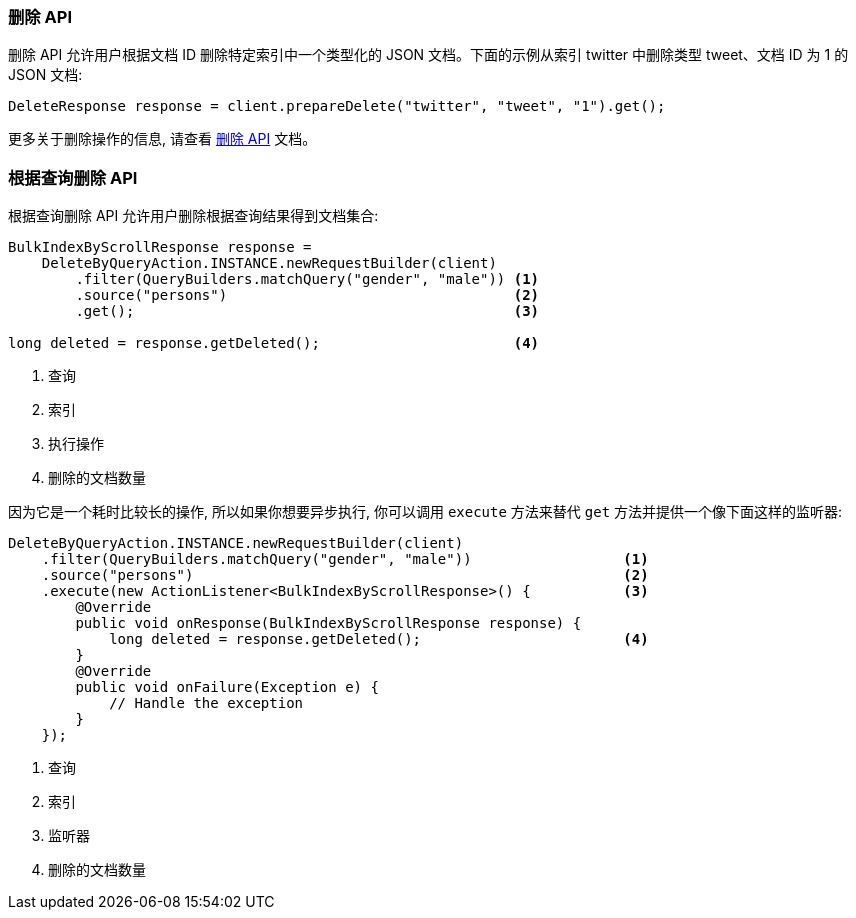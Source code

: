 [[java-docs-delete]]
=== 删除 API

删除 API 允许用户根据文档 ID 删除特定索引中一个类型化的 JSON 文档。下面的示例从索引 twitter 中删除类型 tweet、文档 ID 为 1 的 JSON 文档:

[source,java]
--------------------------------------------------
DeleteResponse response = client.prepareDelete("twitter", "tweet", "1").get();
--------------------------------------------------

更多关于删除操作的信息, 请查看 https://www.elastic.co/guide/en/elasticsearch/reference/5.2/docs-delete.html[删除 API] 文档。

[[java-docs-delete-by-query]]
=== 根据查询删除 API

根据查询删除 API 允许用户删除根据查询结果得到文档集合:

[source,java]
--------------------------------------------------
BulkIndexByScrollResponse response =
    DeleteByQueryAction.INSTANCE.newRequestBuilder(client)
        .filter(QueryBuilders.matchQuery("gender", "male")) <1>
        .source("persons")                                  <2>
        .get();                                             <3>

long deleted = response.getDeleted();                       <4>
--------------------------------------------------
<1> 查询
<2> 索引
<3> 执行操作
<4> 删除的文档数量

因为它是一个耗时比较长的操作, 所以如果你想要异步执行, 你可以调用 `execute` 方法来替代 `get` 方法并提供一个像下面这样的监听器:

[source,java]
--------------------------------------------------
DeleteByQueryAction.INSTANCE.newRequestBuilder(client)
    .filter(QueryBuilders.matchQuery("gender", "male"))                  <1>
    .source("persons")                                                   <2>
    .execute(new ActionListener<BulkIndexByScrollResponse>() {           <3>
        @Override
        public void onResponse(BulkIndexByScrollResponse response) {
            long deleted = response.getDeleted();                        <4>
        }
        @Override
        public void onFailure(Exception e) {
            // Handle the exception
        }
    });
--------------------------------------------------
<1> 查询
<2> 索引
<3> 监听器
<4> 删除的文档数量
